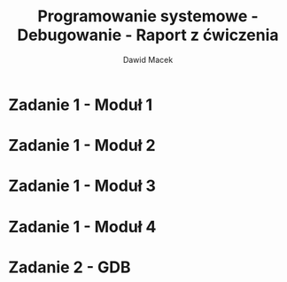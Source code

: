 #+TITLE: Programowanie systemowe - Debugowanie - Raport z ćwiczenia
#+SUBTITLE: Dawid Macek
#+LANGUAGE: pl
#+OPTIONS: date:nil
#+OPTIONS: toc:nil
#+OPTIONS: num:nil
#+OPTIONS: html-postamble:nil
#+HTML_HEAD: <style>pre.src {background-color: #303030; color: #e5e5e5;}</style>

* Zadanie 1 - Moduł 1
* Zadanie 1 - Moduł 2
* Zadanie 1 - Moduł 3
* Zadanie 1 - Moduł 4
* Zadanie 2 - GDB
